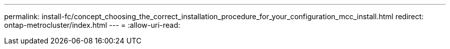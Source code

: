 ---
permalink: install-fc/concept_choosing_the_correct_installation_procedure_for_your_configuration_mcc_install.html 
redirect: ontap-metrocluster/index.html 
---
= 
:allow-uri-read: 


